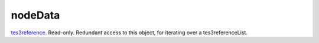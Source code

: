 nodeData
====================================================================================================

`tes3reference`_. Read-only. Redundant access to this object, for iterating over a tes3referenceList.

.. _`tes3reference`: ../../../lua/type/tes3reference.html
